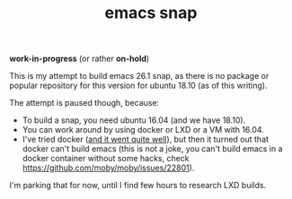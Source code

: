 #+TITLE: emacs snap

*work-in-progress* (or rather *on-hold*)

This is my attempt to build emacs 26.1 snap, as there is no package or popular
repository for this version for ubuntu 18.10 (as of this writing).

The attempt is paused though, because:

- To build a snap, you need ubuntu 16.04 (and we have 18.10).
- You can work around by using docker or LXD or a VM with 16.04.
- I've tried docker ([[https://github.com/igor-kupczynski/snapcraft-docker][and it went quite well]]), but then it turned out that docker
  can't build emacs (this is not a joke, you can't build emacs in a docker
  container without some hacks, check
  https://github.com/moby/moby/issues/22801).
  
I'm parking that for now, until I find few hours to research LXD builds.
